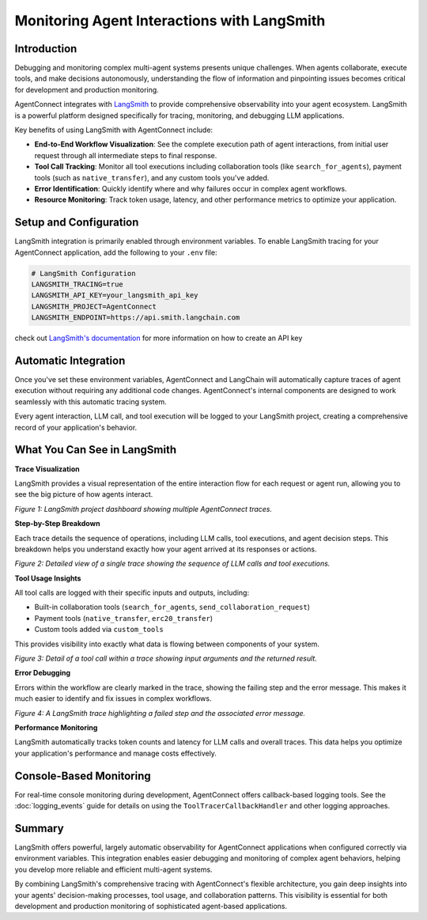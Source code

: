 .. _event_monitoring:

Monitoring Agent Interactions with LangSmith
============================================

Introduction
-----------

Debugging and monitoring complex multi-agent systems presents unique challenges. When agents collaborate, execute tools, and make decisions autonomously, understanding the flow of information and pinpointing issues becomes critical for development and production monitoring.

AgentConnect integrates with `LangSmith <https://smith.langchain.com/>`_ to provide comprehensive observability into your agent ecosystem. LangSmith is a powerful platform designed specifically for tracing, monitoring, and debugging LLM applications.

Key benefits of using LangSmith with AgentConnect include:

* **End-to-End Workflow Visualization**: See the complete execution path of agent interactions, from initial user request through all intermediate steps to final response.

* **Tool Call Tracking**: Monitor all tool executions including collaboration tools (like ``search_for_agents``), payment tools (such as ``native_transfer``), and any custom tools you've added.

* **Error Identification**: Quickly identify where and why failures occur in complex agent workflows.

* **Resource Monitoring**: Track token usage, latency, and other performance metrics to optimize your application.

Setup and Configuration
----------------------

LangSmith integration is primarily enabled through environment variables. To enable LangSmith tracing for your AgentConnect application, add the following to your ``.env`` file:

.. code-block:: text

    # LangSmith Configuration
    LANGSMITH_TRACING=true
    LANGSMITH_API_KEY=your_langsmith_api_key
    LANGSMITH_PROJECT=AgentConnect
    LANGSMITH_ENDPOINT=https://api.smith.langchain.com

check out `LangSmith's documentation <https://docs.smith.langchain.com/administration/how_to_guides/organization_management/create_account_api_key>`_ for more information on how to create an API key

Automatic Integration
-------------------

Once you've set these environment variables, AgentConnect and LangChain will automatically capture traces of agent execution without requiring any additional code changes. AgentConnect's internal components are designed to work seamlessly with this automatic tracing system.

Every agent interaction, LLM call, and tool execution will be logged to your LangSmith project, creating a comprehensive record of your application's behavior.

What You Can See in LangSmith
----------------------------

**Trace Visualization**

LangSmith provides a visual representation of the entire interaction flow for each request or agent run, allowing you to see the big picture of how agents interact.

.. image:: /_static/langsmith_project_overview.png
   :width: 96%
   :align: center
   :alt: LangSmith project dashboard showing multiple AgentConnect traces

*Figure 1: LangSmith project dashboard showing multiple AgentConnect traces.*

**Step-by-Step Breakdown**

Each trace details the sequence of operations, including LLM calls, tool executions, and agent decision steps. This breakdown helps you understand exactly how your agent arrived at its responses or actions.

.. image:: /_static/langsmith_trace_detail.png
   :width: 96%
   :align: center
   :alt: Detailed view of a single trace showing the sequence of LLM calls and tool executions

*Figure 2: Detailed view of a single trace showing the sequence of LLM calls and tool executions.*

**Tool Usage Insights**

All tool calls are logged with their specific inputs and outputs, including:

* Built-in collaboration tools (``search_for_agents``, ``send_collaboration_request``)
* Payment tools (``native_transfer``, ``erc20_transfer``)
* Custom tools added via ``custom_tools``

This provides visibility into exactly what data is flowing between components of your system.

.. image:: /_static/langsmith_tool_call.png
   :width: 96%
   :align: center
   :alt: Detail of a tool call within a trace showing input arguments and the returned result

*Figure 3: Detail of a tool call within a trace showing input arguments and the returned result.*

**Error Debugging**

Errors within the workflow are clearly marked in the trace, showing the failing step and the error message. This makes it much easier to identify and fix issues in complex workflows.

.. image:: /_static/langsmith_error_trace.png
   :width: 96%
   :align: center
   :alt: A LangSmith trace highlighting a failed step and the associated error message

*Figure 4: A LangSmith trace highlighting a failed step and the associated error message.*

**Performance Monitoring**

LangSmith automatically tracks token counts and latency for LLM calls and overall traces. This data helps you optimize your application's performance and manage costs effectively.

Console-Based Monitoring
-----------------------

For real-time console monitoring during development, AgentConnect offers callback-based logging tools. See the :doc:`logging_events` guide for details on using the ``ToolTracerCallbackHandler`` and other logging approaches.

Summary
------

LangSmith offers powerful, largely automatic observability for AgentConnect applications when configured correctly via environment variables. This integration enables easier debugging and monitoring of complex agent behaviors, helping you develop more reliable and efficient multi-agent systems.

By combining LangSmith's comprehensive tracing with AgentConnect's flexible architecture, you gain deep insights into your agents' decision-making processes, tool usage, and collaboration patterns. This visibility is essential for both development and production monitoring of sophisticated agent-based applications. 